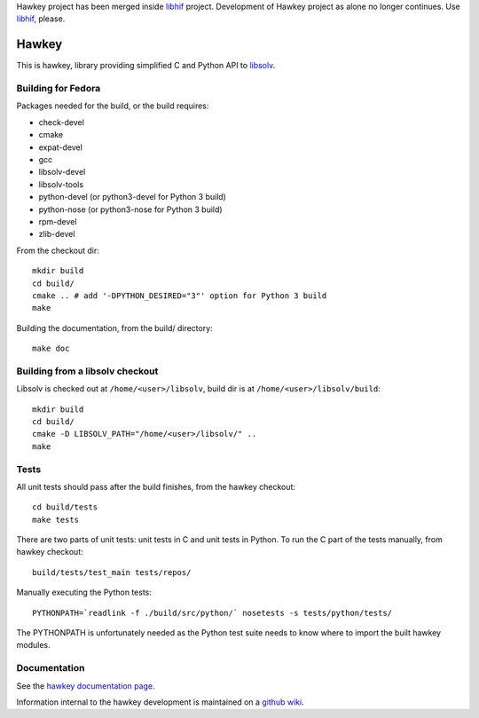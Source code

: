 Hawkey project has been merged inside `libhif <https://github.com/rpm-software-management/libhif>`_ project. Development of Hawkey project as alone no longer continues. Use `libhif <https://github.com/rpm-software-management/libhif>`_, please.

========
 Hawkey
========

This is hawkey, library providing simplified C and Python API to `libsolv <https://github.com/openSUSE/libsolv>`_.

Building for Fedora
===================

Packages needed for the build, or the build requires:

* check-devel
* cmake
* expat-devel
* gcc
* libsolv-devel
* libsolv-tools
* python-devel (or python3-devel for Python 3 build)
* python-nose (or python3-nose for Python 3 build)
* rpm-devel
* zlib-devel

From the checkout dir::

    mkdir build
    cd build/
    cmake .. # add '-DPYTHON_DESIRED="3"' option for Python 3 build
    make

Building the documentation, from the build/ directory::

    make doc

Building from a libsolv checkout
================================

Libsolv is checked out at ``/home/<user>/libsolv``, build dir is at ``/home/<user>/libsolv/build``::

    mkdir build
    cd build/
    cmake -D LIBSOLV_PATH="/home/<user>/libsolv/" ..
    make

Tests
=====

All unit tests should pass after the build finishes, from the hawkey checkout::

    cd build/tests
    make tests

There are two parts of unit tests: unit tests in C and unit tests in Python. To run the C part of the tests manually, from hawkey checkout::

    build/tests/test_main tests/repos/

Manually executing the Python tests::

    PYTHONPATH=`readlink -f ./build/src/python/` nosetests -s tests/python/tests/

The PYTHONPATH is unfortunately needed as the Python test suite needs to know where to import the built hawkey modules.

Documentation
=============

See the `hawkey documentation page <http://hawkey.readthedocs.org>`_.

Information internal to the hawkey development is maintained on a `github wiki <https://github.com/rpm-software-management/dnf/wiki#wiki-Contact>`_.
